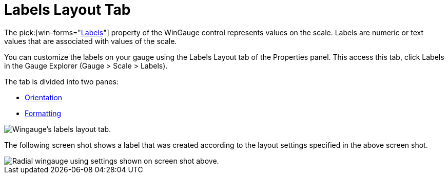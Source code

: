 ﻿////

|metadata|
{
    "name": "wingauge-labels-layout-tab",
    "controlName": ["WinGauge"],
    "tags": ["Charting"],
    "guid": "{555C5B17-360C-4E9C-9763-3F74E4FD4546}",  
    "buildFlags": [],
    "createdOn": "0001-01-01T00:00:00Z"
}
|metadata|
////

= Labels Layout Tab

The  pick:[win-forms="link:{ApiPlatform}win.ultrawingauge{ApiVersion}~infragistics.ultragauge.resources.radialgaugescale~labels.html[Labels]"]  property of the WinGauge control represents values on the scale. Labels are numeric or text values that are associated with values of the scale.

You can customize the labels on your gauge using the Labels Layout tab of the Properties panel. This access this tab, click Labels in the Gauge Explorer (Gauge > Scale > Labels).

The tab is divided into two panes:

* link:wingauge-orientation-pane.html[Orientation]
* link:wingauge-formatting-pane.html[Formatting]

image::images/Labels_Layout_Tab_01.png[Wingauge's labels layout tab.]

The following screen shot shows a label that was created according to the layout settings specified in the above screen shot.

image::images/Labels_Layout_Tab_02.png[Radial wingauge using settings shown on screen shot above.]